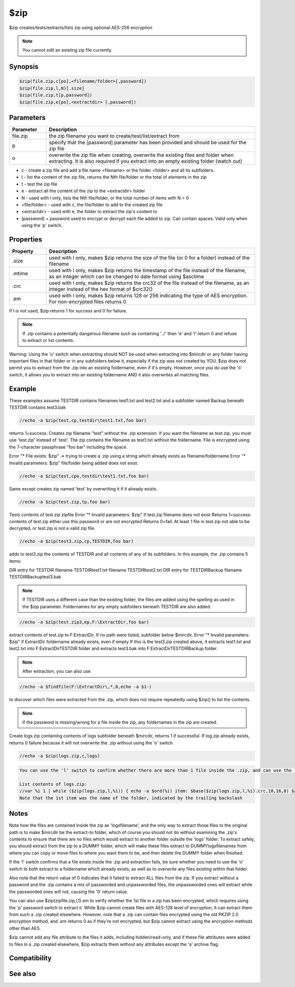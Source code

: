 $zip
====

$zip creates/tests/extracts/lists zip using optional AES-256 encryption

.. note:: You cannot edit an existing zip file currently.

Synopsis
--------

.. code:: text

    $zip(file.zip,c[po],<filename/folder>[,password])
    $zip(file.zip,l,N)[.size]
    $zip(file.zip,t[p,password])
    $zip(file.zip,e[po],<extractdir> [,password])

Parameters
----------

.. list-table::
    :widths: 15 85
    :header-rows: 1

    * - Parameter
      - Description
    * - file.zip
      - the zip filename you want to create/test/list/extract from
    * - p
      - specify that the [password] parameter has been provided and should be used for the zip file
    * - o
      - overwrite the zip file when creating, overwrite the existing files and folder when extracting. It is also required if you extract into an empty existing folder (watch out)

* c - create a zip file and add a file name <filename> or the folder <folder> and all its subfolders.
* l - list the content of the zip file, returns the Nth file/folder or the total of elements in the zip
* t - test the zip file
* e - extract all the content of the zip to the <extractdir> folder

* N - used with l only, lists the Nth file/folder, or the total number of items with N = 0
* <file/folder> - used with c, the file/folder to add to the created zip file
* <extractdir> - used with e, the folder to extract the zip's content to
* [password] = password used to encrypt or decrypt each file added to zip. Can contain spaces. Valid only when using the 'p' switch.

Properties
----------

.. list-table::
    :widths: 15 85
    :header-rows: 1

    * - Property
      - Description
    * - .size
      - used with l only, makes $zip returns the size of the file (or 0 for a folder) instead of the filename
    * - .mtime
      - used with l only, makes $zip returns the timestamp of the file instead of the filename, as an integer which can be changed to date format using $asctime
    * - .crc
      - used with l only, makes $zip returns the crc32 of the file instead of the filename, as an integer instead of the hex format of $crc32()
    * - .em
      - used with l only, makes $zip returns 128 or 256 indicating the type of AES encryption. For non-encrypted files returns 0

If l is not used, $zip returns 1 for success and 0 for failure.

.. note:: If .zip contains a potentially dangerous filename such as containing '../' then 'e' and 'l' return 0 and refuse to extract or list contents.

Warning: Using the 'o' switch when extracting should NOT be used when extracting into $mircdir or any folder having important files in that folder or in any subfolders below it, especially if the zip was not created by YOU. $zip does not permit you to extract from the .zip into an existing foldername, even if it's empty. However, once you do use the 'o' switch, it allows you to extract into an existing foldername AND it also overwrites all matching files.

Example
-------

These examples assume TESTDIR contains filenames test1.txt and test2.txt and a subfolder named Backup beneath TESTDIR contains test3.bak

.. code:: text

    //echo -a $zip(test,cp,testdir\test1.txt,foo bar)

returns 1=success:
Creates zip filename "test" without the .zip extension. If you want the filename as test.zip, you must use 'test.zip' instead of 'test'.
The zip contains the filename as test1.txt without the foldername. File is encrypted using the 7-character passphrase "foo bar" including the space.

Error "* File exists: $zip" -> trying to create a .zip using a string which already exists as filename/foldername
Error "* Invalid parameters: $zip" file/folder being added does not exist.

.. code:: text

    //echo -a $zip(test,cpo,testdir\test1.txt,foo bar)

Same except creates zip named 'test' by overwriting it if it already exists.

.. code:: text

    //echo -a $zip(test.zip,tp,foo bar)

Tests contents of test.zip zipfile
Error "* Invalid parameters: $zip" if test.zip filename does not exist
Returns 1=success: contents of test.zip either use this password or are not encrypted
Returns 0=fail: At least 1 file in test.zip not able to be decrypted, or test.zip is not a valid zip file.

.. code:: text

    //echo -a $zip(test3.zip,cp,TESTDIR,foo bar)

adds to test3.zip the contents of TESTDIR and all contents of any of its subfolders. In this example, the .zip contains 5 items:

DIR entry for TESTDIR
filename TESTDIR\test1.txt
filename TESTDIR\test2.txt
DIR entry for TESTDIR\Backup
filename TESTDIR\Backup\test3.bak

.. note:: If TESTDIR uses a different case than the existing folder, the files are added using the spelling as used in the $zip parameter. Foldernames for any empty subfolders beneath TESTDIR are also added.

.. code:: text

    //echo -a $zip(test.zip3,ep,F:\ExtractDir,foo bar)

extract contents of test.zip to F:\ExtractDir. If no path were listed, subfolder below $mircdir.
Error "* Invalid parameters: $zip" if ExtractDir foldername already exists, even if empty
If this is the test3.zip created above, it extracts test1.txt and test2.txt into F:\ExtractDir\TESTDIR folder and extracts test3.bak into F:\ExtractDir\TESTDIR\Backup folder.

.. note:: After extraction, you can also use

.. code:: text

    //echo -a $findfile(F:\ExtractDir\,*,0,echo -a $1-)

to discover which files were extracted from the .zip, which does not require repeatedly using $zip() to list the contents.

.. note:: If the password is missing/wrong for a file inside the zip, any foldernames in the zip are created.

Create logs.zip containing contents of logs subfolder beneath $mircdir, returns 1 if successful. If log.zip already exists, returns 0 failure because it will not overwrite the .zip without using the 'o' switch.

.. code:: text

    //echo -a $zip(logs.zip,c,logs)

.. code:: text

    You can use the 'l' switch to confirm whether there are more than 1 file inside the .zip, and can use the .mtime and .crc properties to compare against other files to compare whether the file inside the .zip is the same. You cannot selectively unzip 1 file out of the zip, so if you need mIRC to extract 1 file for you, you must extract everything into a dummy folder in order to access just the 1 file you need.
    
    List contents of logs.zip:
    //var %i 1 | while ($zip(logs.zip,l,%i)) { echo -a $ord(%i) item: $base($zip(logs.zip,l,%i).crc,10,16,8) $asctime($zip(logs.zip,l,%i).mtime,yyyy/mm/dd HH:nn:ss) $v1  | inc %i }
    Note that the 1st item was the name of the folder, indicated by the trailing backslash

Notes
-----

Note how the files are contained inside the zip as 'logs\filename', and the only way to extract those files to the original path is to make $mircdir be the extract-to folder, which of course you should not do without examining the .zip's contents to ensure that there are no files which would extract to another folder outside the 'logs' folder. To extract safely, you should extract from the zip to a DUMMY folder, which will make these files extract to DUMMY\logs\filenames from where you can copy or move files to where you want them to be, and then delete the DUMMY folder when finished.

If the 'l' switch confirms that a file exists inside the .zip and extraction fails, be sure whether you need to use the 'o' switch to both extract to a foldername which already exists, as well as to overwrite any files existing within that folder.

Also note that the return value of 0 indicates that it failed to extract ALL files from the zip. If you extract without a password and the .zip contains a mix of passworded and unpassworded files, the unpassworded ones will extract while the passworded ones will not, causing the '0' return value.

You can also use $zip(zipfile.zip,l,1).em to verify whether the 1st file in a zip has been encrypted, which requires using the 'p' password switch to extract it. While $zip cannot create files with AES-128 level of encryption, it can extract them from such a .zip created elsewhere. However, note that a .zip can contain files encrypted using the old PKZIP 2.0 encryption method, and .em returns 0 as if they're not encrypted, but $zip cannot extract using the encryption methods other than AES.

$zip cannot add any file attribute to the files it adds, including hidden/read-only, and if these file attributes were added to files in a .zip created elsewhere, $zip extracts them without any attributes except the 'a' archive flag.

Compatibility
-------------

.. compatibility:: 7.55

See also
--------

.. hlist::
    :columns: 4

    * :doc:`$isfile </identifiers/isfile>`
    * :doc:`$isdir </identifiers/isdir>`
    * :doc:`$exists </identifiers/exists>`
    * :doc:`$findfile </identifiers/findfile>`
    * :doc:`$finddir </identifiers/finddir>`
